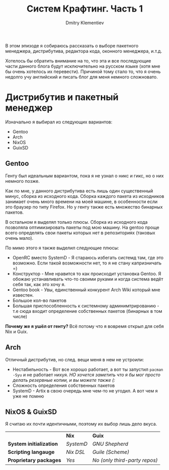 #+title: Систем Крафтинг. Часть 1
#+author: Dmitry Klementiev
#+email: klementievdmitry@gmail.com

В этом эпизоде я собираюсь рассказать о выборе пакетного менеджера, дистрибутива, редактора кода, оконного менеджера, и.т.д.

Хотелось бы обратить внимание на то, что эта и все последующие части данного блога будут исключительно на русском языке (хотя мне бы очень хотелось их перевести). Причиной тому стало то, что я очень недолго учу английский и писать блог для меня немного сложновато.

* Дистрибутив и пакетный менеджер

Изначально я выбирал из следующих вариантов:
- Gentoo
- Arch
- NixOS
- GuixSD

** Gentoo

Генту был идеальным вариантом, пока я не узнал о никс и гикс, но о них немного позже.

Как по мне, у данного дистрибутива есть лишь один существенный минус, сборка из исходного кода. Сборка каждого пакета из исходников занимает очень много времени на моей машине, в особенности если это браузер по типу Firefox. Но у генту также есть множество бинарных пакетов.

В остальном я выделял только плюсы. Сборка из исходного кода позволяла оптимизировать пакеты под мою машину. На gentoo проще всего определять свои пакеты которых нет в репозиториях (таковых очень мало).

По мимо этого я также выделил следующие плюсы:
- OpenRC вместо SystemD - Я стараюсь избегать системд там, где это возможно. Если такой возможности нет, то я не стану капризничать =)
- Конструктор - Мне нравится то как происходит установка Gentoo. Я обожаю устанавливать что-то своими руками и когда система ведёт себя так, как это хочу я.
- Gentoo book - Увы, единственный конкурент Arch Wiki который мне известен.
- Большое кол-во пакетов
- Большая приспособленность к системному админимтрированию - т.е сюда входит определение собственных пакетов (бинарных в том числе)

*Почему же я ушёл от генту?* Всё потому что я вовремя открыл для себя Nix и Guix.

** Arch

Отличный дистрибутив, но след. вещи меня в нем не устроили:
- Нестабильность - Вот все хорошо работает, а вот ты запустил =pacman -Syu= и не работает нихуя. /НО хочется заметить что я бы мог просто делать резервные копии, и вы можете также (:/
- Сложность определения собственных пакетов
- SystemD - Artix в свою очередь мне чем-то не угодил. А вот чем я уже не помню

** NixOS & GuixSD

Я считаю их почти идентичными, поэтому их выбор лишь дело вкуса.

|                        | *Nix*     | *Guix*                        |
| *System initialization*  | /SystemD/ | /GNU Shepherd/                |
| *Scripting langauge*     | /Nix DSL/ | /Guile (Scheme)/              |
| *Proprietary packages*   | /Yes/     | /No (only third-party repos)/ |
